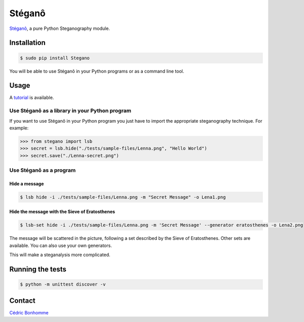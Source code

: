 Stéganô
=======

.. image:: https://img.shields.io/pypi/pyversions/Stegano.svg?style=flat-square
    :target: https://pypi.python.org/pypi/Stegano

.. image:: https://img.shields.io/pypi/v/Stegano.svg?style=flat-square
    :target: https://github.com/cedricbonhomme/Stegano/releases/latest

.. image:: https://img.shields.io/pypi/l/Stegano.svg?style=flat-square
    :target: https://www.gnu.org/licenses/gpl-3.0.html

.. image:: https://img.shields.io/travis/cedricbonhomme/Stegano/master.svg?style=flat-square
    :target: https://travis-ci.org/cedricbonhomme/Stegano

.. image:: https://img.shields.io/coveralls/cedricbonhomme/Stegano/master.svg?style=flat-square
   :target: https://coveralls.io/github/cedricbonhomme/Stegano?branch=master

.. image:: https://img.shields.io/github/stars/cedricbonhomme/Stegano.svg?style=flat-square
    :target: https://github.com/cedricbonhomme/Stegano/stargazers

.. image:: https://img.shields.io/badge/SayThanks.io-%E2%98%BC-1EAEDB.svg?style=flat-square
    :target: https://saythanks.io/to/cedricbonhomme


`Stéganô <https://github.com/cedricbonhomme/Stegano>`_, a pure Python
Steganography module.


Installation
------------

.. code:: bash

    $ sudo pip install Stegano

You will be able to use Stéganô in your Python programs or as a command line
tool.


Usage
-----

A `tutorial <https://stegano.readthedocs.io>`_ is available.


Use Stéganô as a library in your Python program
'''''''''''''''''''''''''''''''''''''''''''''''

If you want to use Stéganô in your Python program you just have to import the
appropriate steganography technique. For example:

.. code:: python

    >>> from stegano import lsb
    >>> secret = lsb.hide("./tests/sample-files/Lenna.png", "Hello World")
    >>> secret.save("./Lenna-secret.png")


Use Stéganô as a program
''''''''''''''''''''''''

Hide a message
~~~~~~~~~~~~~~


.. code:: bash

    $ lsb hide -i ./tests/sample-files/Lenna.png -m "Secret Message" -o Lena1.png


Hide the message with the Sieve of Eratosthenes
~~~~~~~~~~~~~~~~~~~~~~~~~~~~~~~~~~~~~~~~~~~~~~~

.. code:: bash

    $ lsb-set hide -i ./tests/sample-files/Lenna.png -m 'Secret Message' --generator eratosthenes -o Lena2.png

The message will be scattered in the picture, following a set described by the
Sieve of Eratosthenes. Other sets are available. You can also use your own
generators.

This will make a steganalysis more complicated.


Running the tests
-----------------

.. code:: bash

    $ python -m unittest discover -v


Contact
-------

`Cédric Bonhomme <https://www.cedricbonhomme.org>`_
